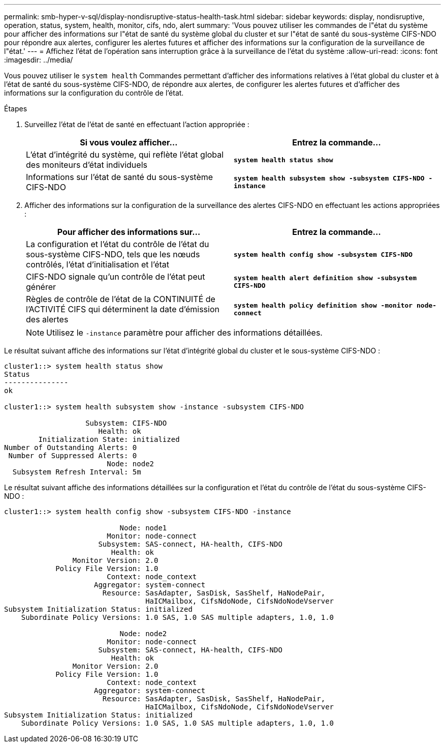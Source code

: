 ---
permalink: smb-hyper-v-sql/display-nondisruptive-status-health-task.html 
sidebar: sidebar 
keywords: display, nondisruptive, operation, status, system, health, monitor, cifs, ndo, alert 
summary: 'Vous pouvez utiliser les commandes de l"état du système pour afficher des informations sur l"état de santé du système global du cluster et sur l"état de santé du sous-système CIFS-NDO pour répondre aux alertes, configurer les alertes futures et afficher des informations sur la configuration de la surveillance de l"état.' 
---
= Affichez l'état de l'opération sans interruption grâce à la surveillance de l'état du système
:allow-uri-read: 
:icons: font
:imagesdir: ../media/


[role="lead"]
Vous pouvez utiliser le `system health` Commandes permettant d'afficher des informations relatives à l'état global du cluster et à l'état de santé du sous-système CIFS-NDO, de répondre aux alertes, de configurer les alertes futures et d'afficher des informations sur la configuration du contrôle de l'état.

.Étapes
. Surveillez l'état de l'état de santé en effectuant l'action appropriée :
+
|===
| Si vous voulez afficher... | Entrez la commande... 


 a| 
L'état d'intégrité du système, qui reflète l'état global des moniteurs d'état individuels
 a| 
`*system health status show*`



 a| 
Informations sur l'état de santé du sous-système CIFS-NDO
 a| 
`*system health subsystem show -subsystem CIFS-NDO -instance*`

|===
. Afficher des informations sur la configuration de la surveillance des alertes CIFS-NDO en effectuant les actions appropriées :
+
|===
| Pour afficher des informations sur... | Entrez la commande... 


 a| 
La configuration et l'état du contrôle de l'état du sous-système CIFS-NDO, tels que les nœuds contrôlés, l'état d'initialisation et l'état
 a| 
`*system health config show -subsystem CIFS-NDO*`



 a| 
CIFS-NDO signale qu'un contrôle de l'état peut générer
 a| 
`*system health alert definition show -subsystem CIFS-NDO*`



 a| 
Règles de contrôle de l'état de la CONTINUITÉ de l'ACTIVITÉ CIFS qui déterminent la date d'émission des alertes
 a| 
`*system health policy definition show -monitor node-connect*`

|===
+
[NOTE]
====
Utilisez le `-instance` paramètre pour afficher des informations détaillées.

====


Le résultat suivant affiche des informations sur l'état d'intégrité global du cluster et le sous-système CIFS-NDO :

[listing]
----
cluster1::> system health status show
Status
---------------
ok

cluster1::> system health subsystem show -instance -subsystem CIFS-NDO

                   Subsystem: CIFS-NDO
                      Health: ok
        Initialization State: initialized
Number of Outstanding Alerts: 0
 Number of Suppressed Alerts: 0
                        Node: node2
  Subsystem Refresh Interval: 5m
----
Le résultat suivant affiche des informations détaillées sur la configuration et l'état du contrôle de l'état du sous-système CIFS-NDO :

[listing]
----
cluster1::> system health config show -subsystem CIFS-NDO -instance

                           Node: node1
                        Monitor: node-connect
                      Subsystem: SAS-connect, HA-health, CIFS-NDO
                         Health: ok
                Monitor Version: 2.0
            Policy File Version: 1.0
                        Context: node_context
                     Aggregator: system-connect
                       Resource: SasAdapter, SasDisk, SasShelf, HaNodePair,
                                 HaICMailbox, CifsNdoNode, CifsNdoNodeVserver
Subsystem Initialization Status: initialized
    Subordinate Policy Versions: 1.0 SAS, 1.0 SAS multiple adapters, 1.0, 1.0

                           Node: node2
                        Monitor: node-connect
                      Subsystem: SAS-connect, HA-health, CIFS-NDO
                         Health: ok
                Monitor Version: 2.0
            Policy File Version: 1.0
                        Context: node_context
                     Aggregator: system-connect
                       Resource: SasAdapter, SasDisk, SasShelf, HaNodePair,
                                 HaICMailbox, CifsNdoNode, CifsNdoNodeVserver
Subsystem Initialization Status: initialized
    Subordinate Policy Versions: 1.0 SAS, 1.0 SAS multiple adapters, 1.0, 1.0
----